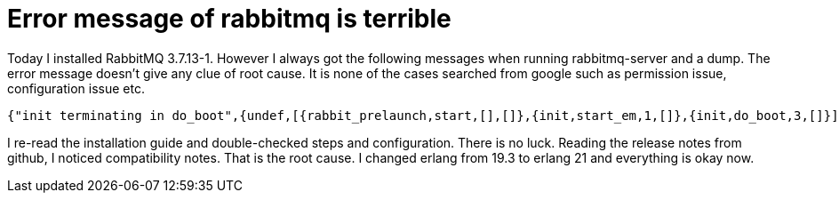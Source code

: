 = Error message of rabbitmq is terrible
:show title:
:page-navtitle: Error message of rabbitmq is terrible
:page-excerpt:  Rabbitmq linux installation guide is misleading and rabbitma-server give bad error messages 
:page-category: tech
:page-tags: [rabbitmq]
:page-root: ../../..


Today I installed RabbitMQ 3.7.13-1. However I always got the following messages when running rabbitmq-server and a dump. The error message doesn't give any clue of root cause. It is none of the cases searched from google such as permission issue, configuration issue etc.

[source, javascript]
----
{"init terminating in do_boot",{undef,[{rabbit_prelaunch,start,[],[]},{init,start_em,1,[]},{init,do_boot,3,[]}]}} 
----

I re-read the installation guide and double-checked steps and configuration. There is no luck.  Reading the release notes from github, I noticed compatibility notes. That is the root cause. I changed erlang from 19.3 to erlang 21 and everything is okay now.


